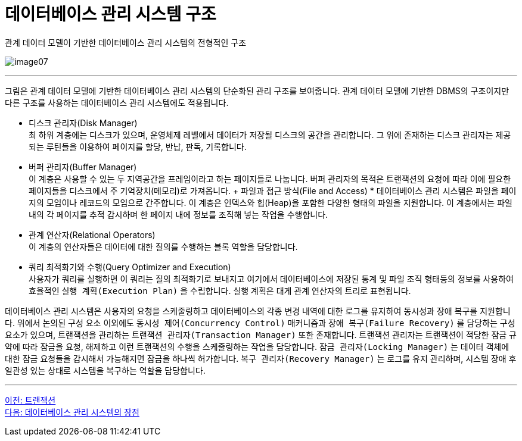 = 데이터베이스 관리 시스템 구조

관계 데이터 모델이 기반한 데이터베이스 관리 시스템의 전형적인 구조

image:../images/image07.png[]

---

그림은 관계 데이터 모델에 기반한 데이터베이스 관리 시스템의 단순화된 관리 구조를 보여줍니다. 관계 데이터 모델에 기반한 DBMS의 구조이지만 다른 구조를 사용하는 데이터베이스 관리 시스템에도 적용됩니다.

* 디스크 관리자(Disk Manager) +
최 하위 계층에는 디스크가 있으며, 운영체제 레벨에서 데이터가 저장될 디스크의 공간을 관리합니다. 그 위에 존재하는 디스크 관리자는 제공되는 루틴들을 이용하여 페이지를 할당, 반납, 판독, 기록합니다. 
* 버퍼 관리자(Buffer Manager) +
이 계층은 사용할 수 있는 두 지역공간을 프레임이라고 하는 페이지들로 나눕니다. 버퍼 관리자의 목적은 트랜잭션의 요청에 따라 이에 필요한 페이지들을 디스크에서 주 기억장치(메모리)로 가져옵니다.
+ 파일과 접근 방식(File and Access) * 
데이터베이스 관리 시스템은 파일을 페이지의 모임이나 레코드의 모임으로 간주합니다. 이 계층은 인덱스와 힙(Heap)을 포함한 다양한 형태의 파일을 지원합니다. 이 계층에서는 파일 내의 각 페이지를 추적 감시하며 한 페이지 내에 정보를 조직해 넣는 작업을 수행합니다.
* 관계 연산자(Relational Operators) +
이 계층의 연산자들은 데이터에 대한 질의를 수행하는 블록 역할을 담당합니다.
* 쿼리 최적화기와 수행(Query Optimizer and Execution) +
사용자가 쿼리를 실행하면 이 쿼리는 질의 최적화기로 보내지고 여기에서 데이터베이스에 저장된 통계 및 파일 조직 형태등의 정보를 사용하여 효율적인 `실행 계획(Execution Plan)` 을 수립합니다. 실행 계획은 대게 관계 연산자의 트리로 표현됩니다.

데이터베이스 관리 시스템은 사용자의 요청을 스케줄링하고 데이터베이스의 각종 변경 내역에 대한 로그를 유지하여 동시성과 장애 복구를 지원합니다. 위에서 논의된 구성 요소 이외에도 `동시성 제어(Concurrency Control)` 매커니즘과 `장애 복구(Failure Recovery)` 를 담당하는 구성요소가 있으며, 트랜잭션을 관리하는 `트랜잭션 관리자(Transaction Manager)` 또한 존재합니다. 트랜잭션 관리자는 트랜잭션이 적당한 잠금 규약에 따라 잠금을 요청, 해제하고 이런 트랜잭션의 수행을 스케줄링하는 작업을 담당합니다. `잠금 관리자(Locking Manager)` 는 데이터 객체에 대한 잠금 요청들을 감시해서 가능해지면 잠금을 하나씩 허가합니다. `복구 관리자(Recovery Manager)` 는 로그를 유지 관리하며, 시스템 장애 후 일관성 있는 상태로 시스템을 복구하는 역할을 담당합니다.

---

link:./15_transaction.adoc[이전: 트랜잭션] +
link:./17_advantage_of_dbms.adoc[다음: 데이터베이스 관리 시스템의 장점]